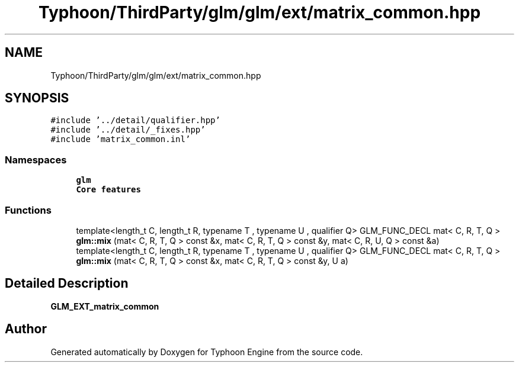 .TH "Typhoon/ThirdParty/glm/glm/ext/matrix_common.hpp" 3 "Sat Jul 20 2019" "Version 0.1" "Typhoon Engine" \" -*- nroff -*-
.ad l
.nh
.SH NAME
Typhoon/ThirdParty/glm/glm/ext/matrix_common.hpp
.SH SYNOPSIS
.br
.PP
\fC#include '\&.\&./detail/qualifier\&.hpp'\fP
.br
\fC#include '\&.\&./detail/_fixes\&.hpp'\fP
.br
\fC#include 'matrix_common\&.inl'\fP
.br

.SS "Namespaces"

.in +1c
.ti -1c
.RI " \fBglm\fP"
.br
.RI "\fBCore features\fP "
.in -1c
.SS "Functions"

.in +1c
.ti -1c
.RI "template<length_t C, length_t R, typename T , typename U , qualifier Q> GLM_FUNC_DECL mat< C, R, T, Q > \fBglm::mix\fP (mat< C, R, T, Q > const &x, mat< C, R, T, Q > const &y, mat< C, R, U, Q > const &a)"
.br
.ti -1c
.RI "template<length_t C, length_t R, typename T , typename U , qualifier Q> GLM_FUNC_DECL mat< C, R, T, Q > \fBglm::mix\fP (mat< C, R, T, Q > const &x, mat< C, R, T, Q > const &y, U a)"
.br
.in -1c
.SH "Detailed Description"
.PP 
\fBGLM_EXT_matrix_common\fP 
.SH "Author"
.PP 
Generated automatically by Doxygen for Typhoon Engine from the source code\&.
